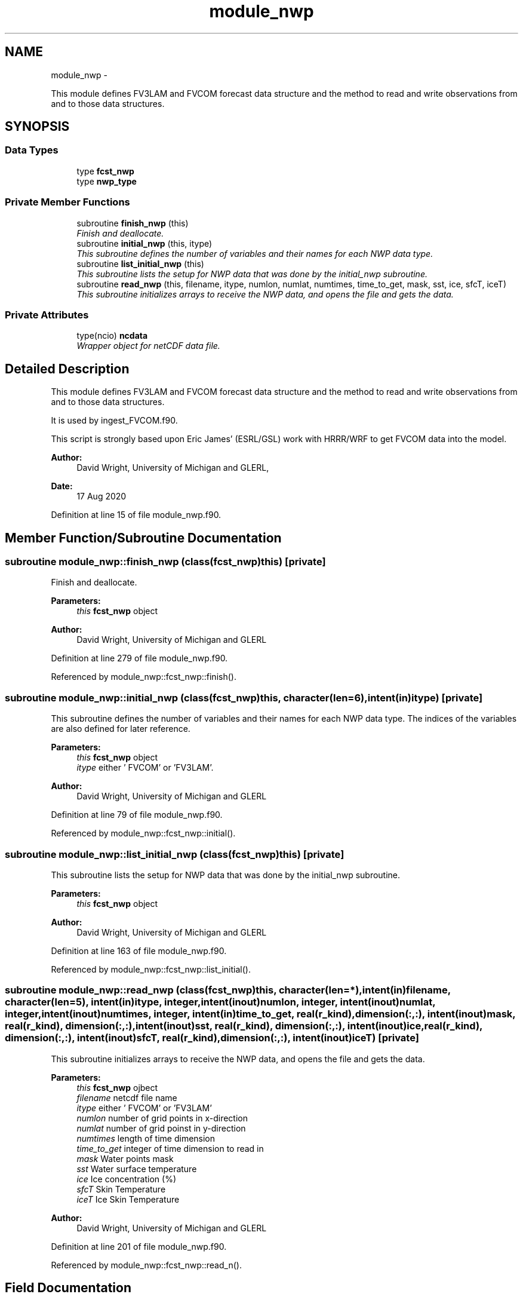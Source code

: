 .TH "module_nwp" 3 "Mon Aug 16 2021" "Version 1.6.0" "fvcom_tools" \" -*- nroff -*-
.ad l
.nh
.SH NAME
module_nwp \- 
.PP
This module defines FV3LAM and FVCOM forecast data structure and the method to read and write observations from and to those data structures\&.  

.SH SYNOPSIS
.br
.PP
.SS "Data Types"

.in +1c
.ti -1c
.RI "type \fBfcst_nwp\fP"
.br
.ti -1c
.RI "type \fBnwp_type\fP"
.br
.in -1c
.SS "Private Member Functions"

.in +1c
.ti -1c
.RI "subroutine \fBfinish_nwp\fP (this)"
.br
.RI "\fIFinish and deallocate\&. \fP"
.ti -1c
.RI "subroutine \fBinitial_nwp\fP (this, itype)"
.br
.RI "\fIThis subroutine defines the number of variables and their names for each NWP data type\&. \fP"
.ti -1c
.RI "subroutine \fBlist_initial_nwp\fP (this)"
.br
.RI "\fIThis subroutine lists the setup for NWP data that was done by the initial_nwp subroutine\&. \fP"
.ti -1c
.RI "subroutine \fBread_nwp\fP (this, filename, itype, numlon, numlat, numtimes, time_to_get, mask, sst, ice, sfcT, iceT)"
.br
.RI "\fIThis subroutine initializes arrays to receive the NWP data, and opens the file and gets the data\&. \fP"
.in -1c
.SS "Private Attributes"

.in +1c
.ti -1c
.RI "type(ncio) \fBncdata\fP"
.br
.RI "\fIWrapper object for netCDF data file\&. \fP"
.in -1c
.SH "Detailed Description"
.PP 
This module defines FV3LAM and FVCOM forecast data structure and the method to read and write observations from and to those data structures\&. 

It is used by ingest_FVCOM\&.f90\&.
.PP
This script is strongly based upon Eric James' (ESRL/GSL) work with HRRR/WRF to get FVCOM data into the model\&.
.PP
\fBAuthor:\fP
.RS 4
David Wright, University of Michigan and GLERL, 
.RE
.PP
\fBDate:\fP
.RS 4
17 Aug 2020 
.RE
.PP

.PP
Definition at line 15 of file module_nwp\&.f90\&.
.SH "Member Function/Subroutine Documentation"
.PP 
.SS "subroutine module_nwp::finish_nwp (class(\fBfcst_nwp\fP)this)\fC [private]\fP"

.PP
Finish and deallocate\&. 
.PP
\fBParameters:\fP
.RS 4
\fIthis\fP \fBfcst_nwp\fP object 
.RE
.PP
\fBAuthor:\fP
.RS 4
David Wright, University of Michigan and GLERL 
.RE
.PP

.PP
Definition at line 279 of file module_nwp\&.f90\&.
.PP
Referenced by module_nwp::fcst_nwp::finish()\&.
.SS "subroutine module_nwp::initial_nwp (class(\fBfcst_nwp\fP)this, character(len=6), intent(in)itype)\fC [private]\fP"

.PP
This subroutine defines the number of variables and their names for each NWP data type\&. The indices of the variables are also defined for later reference\&.
.PP
\fBParameters:\fP
.RS 4
\fIthis\fP \fBfcst_nwp\fP object 
.br
\fIitype\fP either ' FVCOM' or 'FV3LAM'\&. 
.RE
.PP
\fBAuthor:\fP
.RS 4
David Wright, University of Michigan and GLERL 
.RE
.PP

.PP
Definition at line 79 of file module_nwp\&.f90\&.
.PP
Referenced by module_nwp::fcst_nwp::initial()\&.
.SS "subroutine module_nwp::list_initial_nwp (class(\fBfcst_nwp\fP)this)\fC [private]\fP"

.PP
This subroutine lists the setup for NWP data that was done by the initial_nwp subroutine\&. 
.PP
\fBParameters:\fP
.RS 4
\fIthis\fP \fBfcst_nwp\fP object 
.RE
.PP
\fBAuthor:\fP
.RS 4
David Wright, University of Michigan and GLERL 
.RE
.PP

.PP
Definition at line 163 of file module_nwp\&.f90\&.
.PP
Referenced by module_nwp::fcst_nwp::list_initial()\&.
.SS "subroutine module_nwp::read_nwp (class(\fBfcst_nwp\fP)this, character(len=*), intent(in)filename, character(len=5), intent(in)itype, integer, intent(inout)numlon, integer, intent(inout)numlat, integer, intent(inout)numtimes, integer, intent(in)time_to_get, real(r_kind), dimension(:,:), intent(inout)mask, real(r_kind), dimension(:,:), intent(inout)sst, real(r_kind), dimension(:,:), intent(inout)ice, real(r_kind), dimension(:,:), intent(inout)sfcT, real(r_kind), dimension(:,:), intent(inout)iceT)\fC [private]\fP"

.PP
This subroutine initializes arrays to receive the NWP data, and opens the file and gets the data\&. 
.PP
\fBParameters:\fP
.RS 4
\fIthis\fP \fBfcst_nwp\fP ojbect 
.br
\fIfilename\fP netcdf file name 
.br
\fIitype\fP either ' FVCOM' or 'FV3LAM' 
.br
\fInumlon\fP number of grid points in x-direction 
.br
\fInumlat\fP number of grid poinst in y-direction 
.br
\fInumtimes\fP length of time dimension 
.br
\fItime_to_get\fP integer of time dimension to read in 
.br
\fImask\fP Water points mask 
.br
\fIsst\fP Water surface temperature 
.br
\fIice\fP Ice concentration (%) 
.br
\fIsfcT\fP Skin Temperature 
.br
\fIiceT\fP Ice Skin Temperature
.RE
.PP
\fBAuthor:\fP
.RS 4
David Wright, University of Michigan and GLERL 
.RE
.PP

.PP
Definition at line 201 of file module_nwp\&.f90\&.
.PP
Referenced by module_nwp::fcst_nwp::read_n()\&.
.SH "Field Documentation"
.PP 
.SS "type(ncio) module_nwp::ncdata\fC [private]\fP"

.PP
Wrapper object for netCDF data file\&. 
.PP
Definition at line 67 of file module_nwp\&.f90\&.

.SH "Author"
.PP 
Generated automatically by Doxygen for fvcom_tools from the source code\&.
